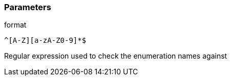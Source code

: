 === Parameters

.format
****

----
^[A-Z][a-zA-Z0-9]*$
----

Regular expression used to check the enumeration names against
****
